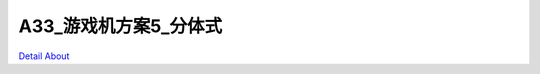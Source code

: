 A33_游戏机方案5_分体式 
==========================

.. image:: ./A33_分体式游戏机方案5_正面1_500K.jpg
.. image:: ./A33_分体式游戏机方案5_正面2_500K.jpg
.. image:: ./A33_分体式游戏机方案5_背面1_500K.jpg
.. image:: ./A33_分体式游戏机方案5_背面2_500K.jpg


`Detail About <https://allwinwaydocs.readthedocs.io/zh-cn/latest/about.html#about>`_